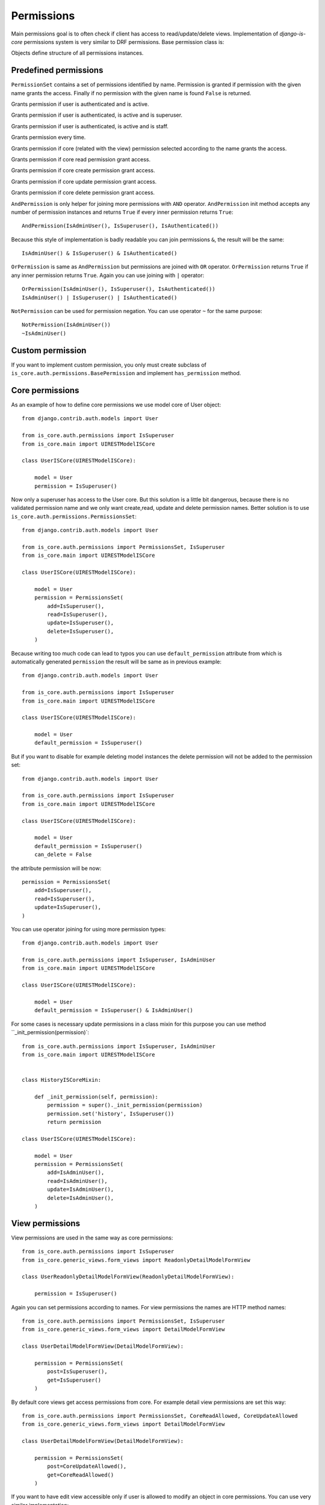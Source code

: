 
Permissions
===========

Main permissions goal is to often check if client has access to read/update/delete views. Implementation of `django-is-core` permissions system is very similar to DRF permissions. Base permission class is:

.. class:: is_core.auth.permissions.BasePermission

  Objects define structure of all permissions instances.

  .. method:: has_permission(name, request, view, obj=None)

    Method must be implemented for every permission object and should return True if all requirements was fulfilled to grant access to the client.
    First parameter name defines name of the wanted access, request is Django request object, view is Django view or REST resource and optional parameter obj is obj related with the given request.

Predefined permissions
----------------------

.. class:: is_core.auth.permissions.PermissionsSet

  ``PermissionSet`` contains a set of permissions identified by name. Permission is granted if permission with the given name grants the access. Finally if no permission with the given name is found ``False`` is returned.

.. class:: is_core.auth.permissions.IsAuthenticated

  Grants permission if user is authenticated and is active.

.. class:: is_core.auth.permissions.IsSuperuser

  Grants permission if user is authenticated, is active and is superuser.

.. class:: is_core.auth.permissions.IsAdminUser

  Grants permission if user is authenticated, is active and is staff.

.. class:: is_core.auth.permissions.AllowAny

  Grants permission every time.

.. class:: is_core.auth.permissions.CoreAllowed

  Grants permission if core (related with the view) permission selected according to the name grants the access.

.. class:: is_core.auth.permissions.CoreReadAllowed

  Grants permission if core read permission grant access.

.. class:: is_core.auth.permissions.CoreCreateAllowed

  Grants permission if core create permission grant access.

.. class:: is_core.auth.permissions.CoreUpdateAllowed

  Grants permission if core update permission grant access.

.. class:: is_core.auth.permissions.CoreDeleteAllowed

  Grants permission if core delete permission grant access.

.. class:: is_core.auth.permissions.AndPermission

  ``AndPermission`` is only helper for joining more permissions with ``AND`` operator. ``AndPermission`` init method accepts any number of permission instances and returns ``True`` if every inner permission returns ``True``::

    AndPermission(IsAdminUser(), IsSuperuser(), IsAuthenticated())

  Because this style of implementation is badly readable you can join permissions ``&``, the result will be the same::

    IsAdminUser() & IsSuperuser() & IsAuthenticated()

.. class:: is_core.auth.permissions.OrPermission

  ``OrPermission`` is same as ``AndPermission`` but permissions are joined with ``OR`` operator. ``OrPermission`` returns ``True`` if any inner permission returns ``True``. Again you can use joining with ``|`` operator::

    OrPermission(IsAdminUser(), IsSuperuser(), IsAuthenticated())
    IsAdminUser() | IsSuperuser() | IsAuthenticated()

.. class:: is_core.auth.permissions.NotPermission

  ``NotPermission`` can be used for permission negation. You can use operator ``~`` for the same purpose::

    NotPermission(IsAdminUser())
    ~IsAdminUser()


Custom permission
-----------------

If you want to implement custom permission, you only must create subclass of ``is_core.auth.permissions.BasePermission`` and implement ``has_permission`` method.

Core permissions
----------------

As an example of how to define core permissions we use model core of User object::

    from django.contrib.auth.models import User

    from is_core.auth.permissions import IsSuperuser
    from is_core.main import UIRESTModelISCore

    class UserISCore(UIRESTModelISCore):

        model = User
        permission = IsSuperuser()


Now only a superuser has access to the User core. But this solution is a little bit dangerous, because there is no validated permission name and we only want create,read, update and delete permission names. Better solution is to use ``is_core.auth.permissions.PermissionsSet``::

    from django.contrib.auth.models import User

    from is_core.auth.permissions import PermissionsSet, IsSuperuser
    from is_core.main import UIRESTModelISCore

    class UserISCore(UIRESTModelISCore):

        model = User
        permission = PermissionsSet(
            add=IsSuperuser(),
            read=IsSuperuser(),
            update=IsSuperuser(),
            delete=IsSuperuser(),
        )

Because writing too much code can lead to typos you can use ``default_permission`` attribute from which is automatically generated ``permission`` the result will be same as in previous example::

    from django.contrib.auth.models import User

    from is_core.auth.permissions import IsSuperuser
    from is_core.main import UIRESTModelISCore

    class UserISCore(UIRESTModelISCore):

        model = User
        default_permission = IsSuperuser()

But if you want to disable for example deleting model instances the delete permission will not be added to the permission set::

    from django.contrib.auth.models import User

    from is_core.auth.permissions import IsSuperuser
    from is_core.main import UIRESTModelISCore

    class UserISCore(UIRESTModelISCore):

        model = User
        default_permission = IsSuperuser()
        can_delete = False

the attribute permission will be now::

   permission = PermissionsSet(
       add=IsSuperuser(),
       read=IsSuperuser(),
       update=IsSuperuser(),
   )



You can use operator joining for using more permission types::

    from django.contrib.auth.models import User

    from is_core.auth.permissions import IsSuperuser, IsAdminUser
    from is_core.main import UIRESTModelISCore

    class UserISCore(UIRESTModelISCore):

        model = User
        default_permission = IsSuperuser() & IsAdminUser()

For some cases is necessary update permissions in a class mixin for this purpose you can use method ``_init_permission(permission)`::

    from is_core.auth.permissions import IsSuperuser, IsAdminUser
    from is_core.main import UIRESTModelISCore


    class HistoryISCoreMixin:

        def _init_permission(self, permission):
            permission = super()._init_permission(permission)
            permission.set('history', IsSuperuser())
            return permission

    class UserISCore(UIRESTModelISCore):

        model = User
        permission = PermissionsSet(
            add=IsAdminUser(),
            read=IsAdminUser(),
            update=IsAdminUser(),
            delete=IsAdminUser(),
        )


View permissions
----------------

View permissions are used in the same way as core permissions::

    from is_core.auth.permissions import IsSuperuser
    from is_core.generic_views.form_views import ReadonlyDetailModelFormView

    class UserReadonlyDetailModelFormView(ReadonlyDetailModelFormView):

        permission = IsSuperuser()


Again you can set permissions according to names. For view permissions the names are HTTP method names::

    from is_core.auth.permissions import PermissionsSet, IsSuperuser
    from is_core.generic_views.form_views import DetailModelFormView

    class UserDetailModelFormView(DetailModelFormView):

        permission = PermissionsSet(
            post=IsSuperuser(),
            get=IsSuperuser()
        )

By default core views get access permissions from core. For example detail view permissions are set this way::

    from is_core.auth.permissions import PermissionsSet, CoreReadAllowed, CoreUpdateAllowed
    from is_core.generic_views.form_views import DetailModelFormView

    class UserDetailModelFormView(DetailModelFormView):

        permission = PermissionsSet(
            post=CoreUpdateAllowed(),
            get=CoreReadAllowed()
        )

If you want to have edit view accessible only if user is allowed to modify an object in core permissions. You can use very similar implementation::

    from is_core.auth.permissions import PermissionsSet, CoreUpdateAllowed
    from is_core.generic_views.form_views import DetailModelFormView

    class UserDetailModelFormView(DetailModelFormView):

        permission = PermissionsSet(
            post=CoreUpdateAllowed(),
            get=CoreUpdateAllowed()
        )


REST permissions
----------------

For the REST classes permissions you can use the same rules. The only difference is that there are more types of permissions because REST resource fulfills two functions - serializer and view (HTTP requests)::

    from is_core.rest.resource import RESTObjectPermissionsMixin

    class RESTModelCoreResourcePermissionsMixin(RESTObjectPermissionsMixin):

        permission = PermissionsSet(
            # HTTP permissions
            head=CoreReadAllowed(),
            options=CoreReadAllowed(),
            post=CoreCreateAllowed(),
            get=CoreReadAllowed(),
            put=CoreUpdateAllowed(),
            patch=CoreUpdateAllowed(),
            delete=CoreDeleteAllowed(),

            # Serializer permissions
            create_obj=CoreCreateAllowed(),
            read_obj=CoreReadAllowed(),
            update_obj=CoreUpdateAllowed(),
            delete_obj=CoreDeleteAllowed()
        )


Check permissions
-----------------

View/resource
^^^^^^^^^^^^^

If you want to check your custom permission in view or REST resource you can use method ``has_permission(name, obj=None)`` as an example we can use method ``is_readonly`` in th form view (form is readonly only if post permission returns ``False``)::


    def is_readonly(self):
        return not self.has_permission('post')


Because some permissions require obj parameter all views that inherit from ``is_core.generic_views.mixins.GetCoreObjViewMixin`` has automatically added objects to the permission check.


Core
^^^^

Sometimes you need to check permission in the core. But there is no view instance and you will have to create it. For better usability you can check permissions via view patterns, as an example we can use method ``get_list_actions`` which return edit action only if user has permission to update an object::

    def get_list_actions(self, request, obj):
        list_actions = super(UIRESTModelISCore, self).get_list_actions(request, obj)
        detail_pattern = self.ui_patterns.get('detail')
        if detail_pattern and detail_pattern.has_permission('get', request, obj=obj):
            return [
                WebAction(
                    'detail-{}'.format(self.get_menu_group_pattern_name()), _('Detail'),
                    'edit' if detail_pattern.has_permission('post', request, obj=obj) else 'detail'
                )
            ] + list(list_actions)
        else:
            return list_actions


Pattern method ``has_permission(name, request, obj=None, **view_kwargs)`` can be used with more ways. By default is ``view_kwargs`` get from request kwargs. If you can change it you can use method kwargs parameters. Parameter ``obj`` can be used for save system performance because object needn't be loaded from database again::

    detail_pattern = self.ui_patterns.get('detail')
    detail_pattern.has_permission('get', request)  # object id is get from request.kwargs
    detail_pattern.has_permission('get', request, id=obj.pk)  # request.kwargs "id" is overridden with obj.pk
    detail_pattern.has_permission('get', request, obj=obj)  # saves db queryes because object needn't be loaded from database

